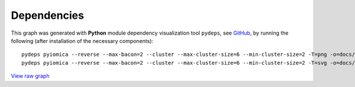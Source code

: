 Dependencies
============

This graph was generated with **Python** module dependency visualization tool ``pydeps``, see `GitHub 
<https://github.com/thebjorn/pydeps>`_, by running the following (after installation of the necessary components):


::

    pydeps pyiomica --reverse --max-bacon=2 --cluster --max-cluster-size=6 --min-cluster-size=2 -T=png -o=docs/pyiomica_pydeps_current.png
    pydeps pyiomica --reverse --max-bacon=2 --cluster --max-cluster-size=6 --min-cluster-size=2 -T=svg -o=docs/pyiomica_pydeps_current.svg


.. thumbnail:: ../pyiomica_pydeps_current.png
    :title: PyIOmica dependencies graph
    :alt: Cannot load image
    :align: center


`View raw graph
<https://raw.githubusercontent.com/gmiaslab/pyiomica/master/docs/pyiomica_pydeps_current.svg?sanitize=true>`_
